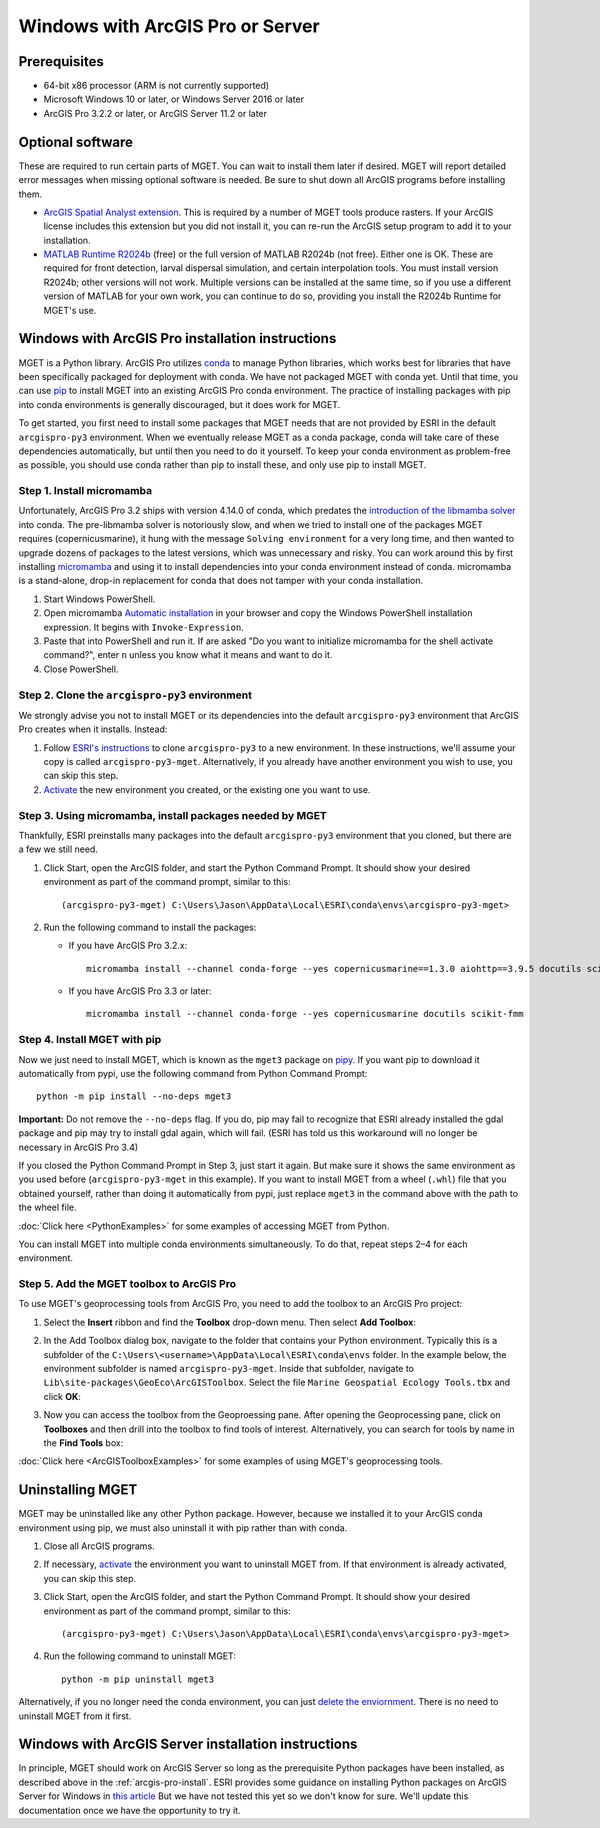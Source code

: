 Windows with ArcGIS Pro or Server
=================================


Prerequisites
-------------

- 64-bit x86 processor (ARM is not currently supported)

- Microsoft Windows 10 or later, or Windows Server 2016 or later

- ArcGIS Pro 3.2.2 or later, or ArcGIS Server 11.2 or later


Optional software
-----------------

These are required to run certain parts of MGET. You can wait to install them
later if desired. MGET will report detailed error messages when missing
optional software is needed. Be sure to shut down all ArcGIS programs before
installing them.

- `ArcGIS Spatial Analyst extension <https://www.esri.com/spatialanalyst>`_.
  This is required by a number of MGET tools produce rasters. If your ArcGIS
  license includes this extension but you did not install it, you can re-run
  the ArcGIS setup program to add it to your installation.

- `MATLAB Runtime R2024b
  <https://www.mathworks.com/products/compiler/matlab-runtime.html>`_ (free)
  or the full version of MATLAB R2024b (not free). Either one is OK. These are
  required for front detection, larval dispersal simulation, and certain
  interpolation tools. You must install version R2024b; other versions will
  not work. Multiple versions can be installed at the same time, so if you
  use a different version of MATLAB for your own work, you can continue to do
  so, providing you install the R2024b Runtime for MGET's use.


.. _arcgis-pro-install:

Windows with ArcGIS Pro installation instructions
-------------------------------------------------

MGET is a Python library. ArcGIS Pro utilizes `conda
<https://docs.conda.io/>`_ to manage Python libraries, which works best for
libraries that have been specifically packaged for deployment with conda. We
have not packaged MGET with conda yet. Until that time, you can use `pip
<https://pypi.org/project/pip/>`_ to install MGET into an existing ArcGIS Pro
conda environment. The practice of installing packages with pip into conda
environments is generally discouraged, but it does work for MGET.

To get started, you first need to install some packages that MGET needs that
are not provided by ESRI in the default ``arcgispro-py3`` environment. When we
eventually release MGET as a conda package, conda will take care of these
dependencies automatically, but until then you need to do it yourself. To keep
your conda environment as problem-free as possible, you should use conda
rather than pip to install these, and only use pip to install MGET.

Step 1. Install micromamba
~~~~~~~~~~~~~~~~~~~~~~~~~~

Unfortunately, ArcGIS Pro 3.2 ships with version 4.14.0 of conda, which
predates the `introduction of the libmamba solver
<https://conda.org/blog/2023-07-05-conda-libmamba-solver-rollout/>`_ into
conda. The pre-libmamba solver is notoriously slow, and when we tried to
install one of the packages MGET requires (copernicusmarine), it hung with the
message ``Solving environment`` for a very long time, and then wanted to
upgrade dozens of packages to the latest versions, which was unnecessary and
risky. You can work around this by first installing `micromamba
<https://mamba.readthedocs.io/en/latest/user_guide/micromamba.html>`_ and
using it to install dependencies into your conda environment instead of conda.
micromamba is a stand-alone, drop-in replacement for conda that does not
tamper with your conda installation.

1. Start Windows PowerShell.

2. Open micromamba `Automatic installation
   <https://mamba.readthedocs.io/en/latest/installation/micromamba-installation.html#automatic-install>`_
   in your browser and copy the Windows PowerShell installation expression. It
   begins with ``Invoke-Expression``.

3. Paste that into PowerShell and run it. If are asked "Do you want to
   initialize micromamba for the shell activate command?", enter ``n`` unless
   you know what it means and want to do it.

4. Close PowerShell.

Step 2. Clone the ``arcgispro-py3`` environment
~~~~~~~~~~~~~~~~~~~~~~~~~~~~~~~~~~~~~~~~~~~~~~~

We strongly advise you not to install MGET or its dependencies into the
default ``arcgispro-py3`` environment that ArcGIS Pro creates when it
installs. Instead:

1. Follow `ESRI's instructions
   <https://pro.arcgis.com/en/pro-app/latest/arcpy/get-started/clone-an-environment.htm>`_
   to clone ``arcgispro-py3`` to a new environment. In these instructions,
   we'll assume your copy is called ``arcgispro-py3-mget``. Alternatively, if
   you already have another environment you wish to use, you can skip this
   step.

2. `Activate
   <https://pro.arcgis.com/en/pro-app/latest/arcpy/get-started/activate-an-environment.htm>`_
   the new environment you created, or the existing one you want to use.

Step 3. Using micromamba, install packages needed by MGET
~~~~~~~~~~~~~~~~~~~~~~~~~~~~~~~~~~~~~~~~~~~~~~~~~~~~~~~~~

Thankfully, ESRI preinstalls many packages into the default ``arcgispro-py3``
environment that you cloned, but there are a few we still need.

1. Click Start, open the ArcGIS folder, and start the Python Command Prompt.
   It should show your desired environment as part of the command prompt,
   similar to this::

    (arcgispro-py3-mget) C:\Users\Jason\AppData\Local\ESRI\conda\envs\arcgispro-py3-mget>

2. Run the following command to install the packages:

   * If you have ArcGIS Pro 3.2.x::

         micromamba install --channel conda-forge --yes copernicusmarine==1.3.0 aiohttp==3.9.5 docutils scikit-fmm

   * If you have ArcGIS Pro 3.3 or later::

         micromamba install --channel conda-forge --yes copernicusmarine docutils scikit-fmm

Step 4. Install MGET with pip
~~~~~~~~~~~~~~~~~~~~~~~~~~~~~

Now we just need to install MGET, which is known as the ``mget3`` package on
`pipy <https://pypi.org/project/mget3/>`_. If you want pip to download it
automatically from pypi, use the following command from Python Command Prompt::

    python -m pip install --no-deps mget3

**Important:** Do not remove the ``--no-deps`` flag. If you do, pip may fail
to recognize that ESRI already installed the gdal package and pip may try to
install gdal again, which will fail. (ESRI has told us this workaround will
no longer be necessary in ArcGIS Pro 3.4)

If you closed the Python Command Prompt in Step 3, just start it again. But
make sure it shows the same environment as you used before
(``arcgispro-py3-mget`` in this example). If you want to install MGET from a
wheel (``.whl``) file that you obtained yourself, rather than doing it
automatically from pypi, just replace ``mget3`` in the command above with the
path to the wheel file.

:doc:`Click here <PythonExamples>` for some examples of accessing MGET from
Python.

You can install MGET into multiple conda environments simultaneously. To do
that, repeat steps 2–4 for each environment.

Step 5. Add the MGET toolbox to ArcGIS Pro
~~~~~~~~~~~~~~~~~~~~~~~~~~~~~~~~~~~~~~~~~~

.. _add-toolbox-to-arcpro:

To use MGET's geoprocessing tools from ArcGIS Pro, you need to add the toolbox
to an ArcGIS Pro project:

1. Select the **Insert** ribbon and find the **Toolbox** drop-down menu. Then
   select **Add Toolbox**:

.. image:: static/ArcProAddToolbox1.png

2. In the Add Toolbox dialog box, navigate to the folder that contains your
   Python environment. Typically this is a subfolder of the
   ``C:\Users\<username>\AppData\Local\ESRI\conda\envs`` folder. In the
   example below, the environment subfolder is named ``arcgispro-py3-mget``.
   Inside that subfolder, navigate to
   ``Lib\site-packages\GeoEco\ArcGISToolbox``. Select the file ``Marine
   Geospatial Ecology Tools.tbx`` and click **OK**:

.. image:: static/ArcProAddToolbox2.png

3. Now you can access the toolbox from the Geoproessing pane. After opening
   the Geoprocessing pane, click on **Toolboxes** and then drill into the
   toolbox to find tools of interest. Alternatively, you can search for tools
   by name in the **Find Tools** box:

.. image:: static/ArcProAddToolbox3.png

:doc:`Click here <ArcGISToolboxExamples>` for some examples of using MGET's
geoprocessing tools.


Uninstalling MGET
-----------------

MGET may be uninstalled like any other Python package. However, because we
installed it to your ArcGIS conda environment using pip, we must also
uninstall it with pip rather than with conda.

1. Close all ArcGIS programs.

2. If necessary, `activate
   <https://pro.arcgis.com/en/pro-app/latest/arcpy/get-started/activate-an-environment.htm>`_
   the environment you want to uninstall MGET from. If that environment is
   already activated, you can skip this step.

3. Click Start, open the ArcGIS folder, and start the Python Command Prompt.
   It should show your desired environment as part of the command prompt,
   similar to this::

    (arcgispro-py3-mget) C:\Users\Jason\AppData\Local\ESRI\conda\envs\arcgispro-py3-mget>

4. Run the following command to uninstall MGET::

    python -m pip uninstall mget3

Alternatively, if you no longer need the conda environment, you can just
`delete the enviornment <https://pro.arcgis.com/en/pro-app/latest/arcpy/get-started/delete-an-environment.htm>`_.
There is no need to uninstall MGET from it first.


Windows with ArcGIS Server installation instructions
----------------------------------------------------

In principle, MGET should work on ArcGIS Server so long as the prerequisite
Python packages have been installed, as described above in the 
:ref:`arcgis-pro-install`. ESRI provides some guidance on installing Python
packages on ArcGIS Server for Windows in `this article
<https://enterprise.arcgis.com/en/server/latest/publish-services/windows/deploying-custom-python-packages.htm>`_
But we have not tested this yet so we don't know for sure. We'll update this
documentation once we have the opportunity to try it.
